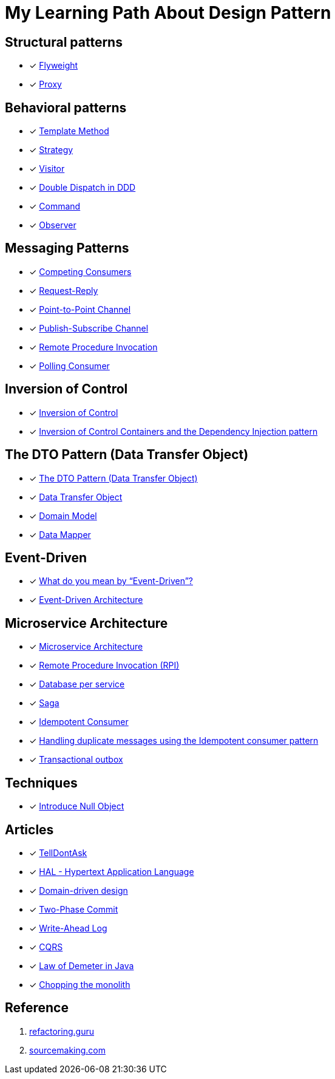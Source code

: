 = My Learning Path About Design Pattern

== Structural patterns
* [x] https://refactoring.guru/design-patterns/flyweight[Flyweight]
* [x] https://refactoring.guru/design-patterns/proxy[Proxy]

== Behavioral patterns

* [x] https://sourcemaking.com/design_patterns/template_method[Template Method]
* [x] https://sourcemaking.com/design_patterns/strategy[Strategy]
* [x] https://sourcemaking.com/design_patterns/visitor[Visitor]
* [x] https://www.baeldung.com/ddd-double-dispatch[Double Dispatch in DDD]
* [x] https://refactoring.guru/design-patterns/command[Command]
* [x] https://refactoring.guru/design-patterns/observer[Observer]

== Messaging Patterns
* [x] https://www.enterpriseintegrationpatterns.com/patterns/messaging/CompetingConsumers.html[Competing Consumers]
* [x] https://www.enterpriseintegrationpatterns.com/patterns/messaging/RequestReply.html[Request-Reply]
* [x] https://www.enterpriseintegrationpatterns.com/patterns/messaging/PointToPointChannel.html[Point-to-Point Channel]
* [x] https://www.enterpriseintegrationpatterns.com/patterns/messaging/PublishSubscribeChannel.html[Publish-Subscribe Channel]
* [x] https://www.enterpriseintegrationpatterns.com/patterns/messaging/EncapsulatedSynchronousIntegration.html[Remote Procedure Invocation]
* [x] https://www.enterpriseintegrationpatterns.com/patterns/messaging/PollingConsumer.html[Polling Consumer]

== Inversion of Control
* [x] https://martinfowler.com/bliki/InversionOfControl.html[Inversion of Control]
* [x] https://martinfowler.com/articles/injection.html[Inversion of Control Containers and the Dependency Injection pattern]

== The DTO Pattern (Data Transfer Object)
* [x] https://www.baeldung.com/java-dto-pattern[The DTO Pattern (Data Transfer Object)]
* [x] https://martinfowler.com/eaaCatalog/dataTransferObject.html[Data Transfer Object]
* [x] https://martinfowler.com/eaaCatalog/domainModel.html[Domain Model]
* [x] https://martinfowler.com/eaaCatalog/dataMapper.html[Data Mapper]

== Event-Driven
* [x] https://martinfowler.com/articles/201701-event-driven.html[What do you mean by “Event-Driven”?]
* [x] https://www.baeldung.com/cs/eda-software-design[Event-Driven Architecture]

== Microservice Architecture
* [x] https://microservices.io/patterns/microservices.html[Microservice Architecture]
* [x] https://microservices.io/patterns/communication-style/rpi.html[Remote Procedure Invocation (RPI)]
* [x] https://microservices.io/patterns/data/database-per-service.html[Database per service]
* [x] https://microservices.io/patterns/data/saga.html[Saga]
* [x] https://microservices.io/patterns/communication-style/idempotent-consumer.html[Idempotent Consumer]
* [x] https://microservices.io/post/microservices/patterns/2020/10/16/idempotent-consumer.html[Handling duplicate messages using the Idempotent consumer pattern]
* [x] https://microservices.io/patterns/data/transactional-outbox.html[Transactional outbox]

== Techniques
* [x] https://refactoring.guru/introduce-null-object[Introduce Null Object]

== Articles

* [x] https://martinfowler.com/bliki/TellDontAsk.html[TellDontAsk]
* [x] https://stateless.co/hal_specification.html[HAL - Hypertext Application Language]
* [x] https://en.wikipedia.org/wiki/Domain-driven_design[Domain-driven design]
* [x] https://martinfowler.com/articles/patterns-of-distributed-systems/two-phase-commit.html[Two-Phase Commit]
* [x] https://martinfowler.com/articles/patterns-of-distributed-systems/write-ahead-log.html[Write-Ahead Log]
* [x] https://www.martinfowler.com/bliki/CQRS.html[CQRS]
* [x] https://www.baeldung.com/java-demeter-law[Law of Demeter in Java]
* [x] https://blog.frankel.ch/chopping-monolith/[Chopping the monolith]

== Reference

. https://refactoring.guru[refactoring.guru]
. https://sourcemaking.com/[sourcemaking.com]